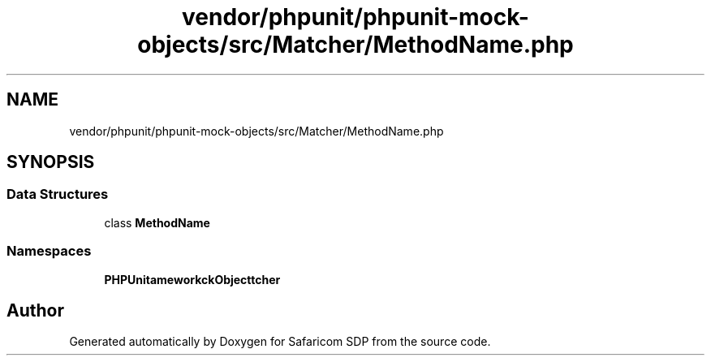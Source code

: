.TH "vendor/phpunit/phpunit-mock-objects/src/Matcher/MethodName.php" 3 "Sat Sep 26 2020" "Safaricom SDP" \" -*- nroff -*-
.ad l
.nh
.SH NAME
vendor/phpunit/phpunit-mock-objects/src/Matcher/MethodName.php
.SH SYNOPSIS
.br
.PP
.SS "Data Structures"

.in +1c
.ti -1c
.RI "class \fBMethodName\fP"
.br
.in -1c
.SS "Namespaces"

.in +1c
.ti -1c
.RI " \fBPHPUnit\\Framework\\MockObject\\Matcher\fP"
.br
.in -1c
.SH "Author"
.PP 
Generated automatically by Doxygen for Safaricom SDP from the source code\&.
